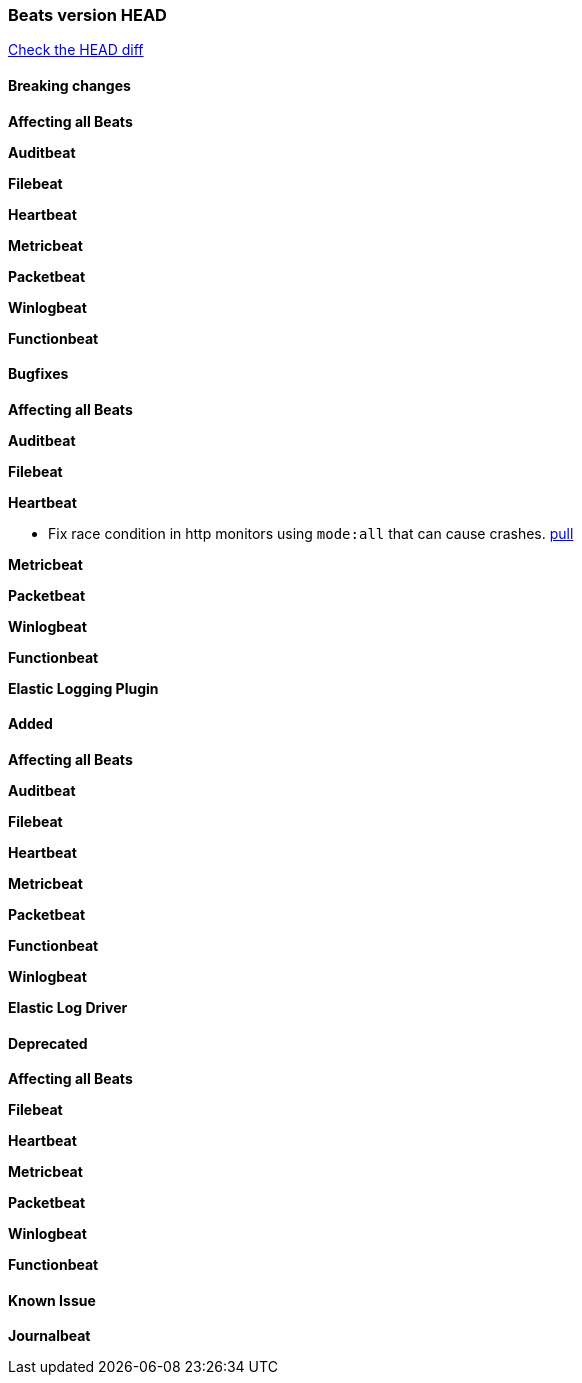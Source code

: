 // Use these for links to issue and pulls. Note issues and pulls redirect one to
// each other on Github, so don't worry too much on using the right prefix.
:issue: https://github.com/elastic/beats/issues/
:pull: https://github.com/elastic/beats/pull/

=== Beats version HEAD
https://github.com/elastic/beats/compare/v7.0.0-alpha2...master[Check the HEAD diff]

==== Breaking changes

*Affecting all Beats*

*Auditbeat*

*Filebeat*

*Heartbeat*

*Metricbeat*

*Packetbeat*

*Winlogbeat*


*Functionbeat*



==== Bugfixes

*Affecting all Beats*


*Auditbeat*

*Filebeat*


*Heartbeat*

- Fix race condition in http monitors using `mode:all` that can cause crashes. {pull}29697[pull]

*Metricbeat*

*Packetbeat*


*Winlogbeat*


*Functionbeat*


*Elastic Logging Plugin*


==== Added

*Affecting all Beats*


*Auditbeat*

*Filebeat*


*Heartbeat*


*Metricbeat*

*Packetbeat*


*Functionbeat*


*Winlogbeat*


*Elastic Log Driver*


==== Deprecated

*Affecting all Beats*


*Filebeat*


*Heartbeat*

*Metricbeat*


*Packetbeat*

*Winlogbeat*

*Functionbeat*

==== Known Issue

*Journalbeat*






